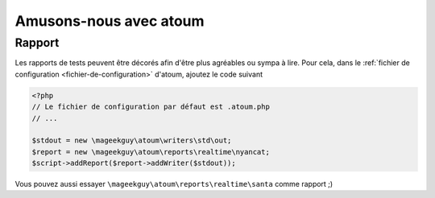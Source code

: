.. _fun-with-atoum:

Amusons-nous avec atoum
***********************

Rapport
=======

Les rapports de tests peuvent être décorés afin d'être plus agréables ou sympa à lire.
Pour cela, dans le :ref:`fichier de configuration <fichier-de-configuration>` d'atoum, ajoutez le code suivant

.. code-block:: php

	<?php
	// Le fichier de configuration par défaut est .atoum.php
	// ...

	$stdout = new \mageekguy\atoum\writers\std\out;
	$report = new \mageekguy\atoum\reports\realtime\nyancat;
	$script->addReport($report->addWriter($stdout));

Vous pouvez aussi essayer ``\mageekguy\atoum\reports\realtime\santa`` comme rapport ;)
